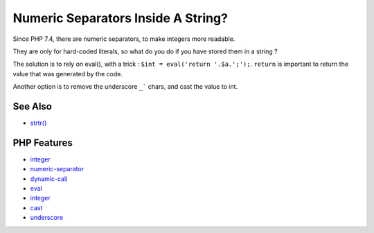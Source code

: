 .. _numeric-separators-inside-a-string?:

Numeric Separators Inside A String?
-----------------------------------

.. meta::
	:description:
		Numeric Separators Inside A String?: Since PHP 7.
	:twitter:card: summary_large_image
	:twitter:site: @exakat
	:twitter:title: Numeric Separators Inside A String?
	:twitter:description: Numeric Separators Inside A String?: Since PHP 7
	:twitter:creator: @exakat
	:twitter:image:src: https://php-tips.readthedocs.io/en/latest/_images/numeric_separator_string.png
	:og:image: https://php-tips.readthedocs.io/en/latest/_images/numeric_separator_string.png
	:og:title: Numeric Separators Inside A String?
	:og:type: article
	:og:description: Since PHP 7
	:og:url: https://php-tips.readthedocs.io/en/latest/tips/numeric_separator_string.html
	:og:locale: en

.. raw:: html

	<script type="application/ld+json">{"@context":"https:\/\/schema.org","@graph":[{"@type":"WebPage","@id":"https:\/\/php-tips.readthedocs.io\/en\/latest\/tips\/numeric_separator_string.html","url":"https:\/\/php-tips.readthedocs.io\/en\/latest\/tips\/numeric_separator_string.html","name":"Numeric Separators Inside A String?","isPartOf":{"@id":"https:\/\/www.exakat.io\/"},"datePublished":"Mon, 22 Sep 2025 19:08:55 +0000","dateModified":"Mon, 22 Sep 2025 19:08:55 +0000","description":"Since PHP 7","inLanguage":"en-US","potentialAction":[{"@type":"ReadAction","target":["https:\/\/php-tips.readthedocs.io\/en\/latest\/tips\/numeric_separator_string.html"]}]},{"@type":"WebSite","@id":"https:\/\/www.exakat.io\/","url":"https:\/\/www.exakat.io\/","name":"Exakat","description":"Smart PHP static analysis","inLanguage":"en-US"}]}</script>

.. image:: ../images/numeric_separator_string.png

Since PHP 7.4, there are numeric separators, to make integers more readable.

They are only for hard-coded literals, so what do you do if you have stored them in a string ?

The solution is to rely on eval(), with a trick : ``$int = eval('return '.$a.';');``. ``return`` is important to return the value that was generated by the code.

Another option is to remove the underscore ``_``` chars, and cast the value to int.

See Also
________

* `strtr() <https://www.php.net/manual/fr/function.strtr.php>`_


PHP Features
____________

* `integer <https://php-dictionary.readthedocs.io/en/latest/dictionary/integer.ini.html>`_

* `numeric-separator <https://php-dictionary.readthedocs.io/en/latest/dictionary/numeric-separator.ini.html>`_

* `dynamic-call <https://php-dictionary.readthedocs.io/en/latest/dictionary/dynamic-call.ini.html>`_

* `eval <https://php-dictionary.readthedocs.io/en/latest/dictionary/eval.ini.html>`_

* `integer <https://php-dictionary.readthedocs.io/en/latest/dictionary/integer.ini.html>`_

* `cast <https://php-dictionary.readthedocs.io/en/latest/dictionary/cast.ini.html>`_

* `underscore <https://php-dictionary.readthedocs.io/en/latest/dictionary/underscore.ini.html>`_


